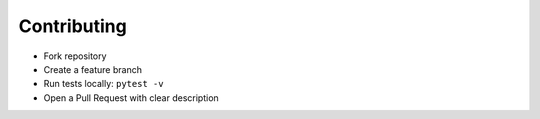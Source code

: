 
Contributing
============

- Fork repository
- Create a feature branch
- Run tests locally: ``pytest -v``
- Open a Pull Request with clear description
